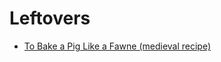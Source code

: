 #+BEGIN_COMMENT
.. title: Link-Collection
.. slug: link-collection
.. date: 2020-06-10 19:03:44 UTC-07:00
.. tags: 
.. category: 
.. link: 
.. description: 
.. type: text

#+END_COMMENT

* Leftovers
  - [[http://www.medievalcookery.com/search/display.html?booko:85:GT][To Bake a Pig Like a Fawne (medieval recipe)]]
